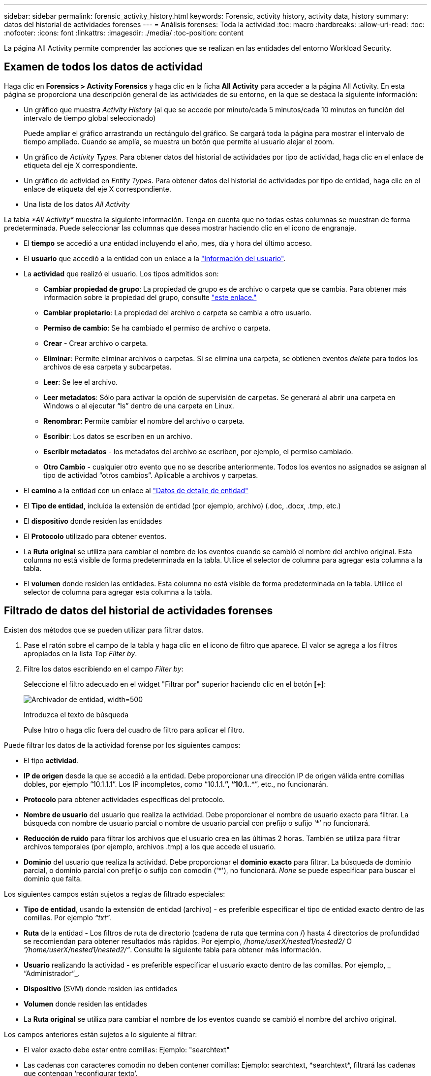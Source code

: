 ---
sidebar: sidebar 
permalink: forensic_activity_history.html 
keywords: Forensic, activity history, activity data, history 
summary: datos del historial de actividades forenses 
---
= Análisis forenses: Toda la actividad
:toc: macro
:hardbreaks:
:allow-uri-read: 
:toc: 
:nofooter: 
:icons: font
:linkattrs: 
:imagesdir: ./media/
:toc-position: content


[role="lead"]
La página All Activity permite comprender las acciones que se realizan en las entidades del entorno Workload Security.



== Examen de todos los datos de actividad

Haga clic en *Forensics > Activity Forensics* y haga clic en la ficha *All Activity* para acceder a la página All Activity. En esta página se proporciona una descripción general de las actividades de su entorno, en la que se destaca la siguiente información:

* Un gráfico que muestra _Activity History_ (al que se accede por minuto/cada 5 minutos/cada 10 minutos en función del intervalo de tiempo global seleccionado)
+
Puede ampliar el gráfico arrastrando un rectángulo del gráfico. Se cargará toda la página para mostrar el intervalo de tiempo ampliado. Cuando se amplía, se muestra un botón que permite al usuario alejar el zoom.

* Un gráfico de _Activity Types_. Para obtener datos del historial de actividades por tipo de actividad, haga clic en el enlace de etiqueta del eje X correspondiente.
* Un gráfico de actividad en _Entity Types_. Para obtener datos del historial de actividades por tipo de entidad, haga clic en el enlace de etiqueta del eje X correspondiente.
* Una lista de los datos _All Activity_


La tabla _*All Activity*_ muestra la siguiente información. Tenga en cuenta que no todas estas columnas se muestran de forma predeterminada. Puede seleccionar las columnas que desea mostrar haciendo clic en el icono de engranaje.

* El *tiempo* se accedió a una entidad incluyendo el año, mes, día y hora del último acceso.
* El *usuario* que accedió a la entidad con un enlace a la link:forensic_user_overview.html["Información del usuario"].


* La *actividad* que realizó el usuario. Los tipos admitidos son:
+
** *Cambiar propiedad de grupo*: La propiedad de grupo es de archivo o carpeta que se cambia. Para obtener más información sobre la propiedad del grupo, consulte link:https://docs.microsoft.com/en-us/previous-versions/orphan-topics/ws.11/dn789205(v=ws.11)?redirectedfrom=MSDN["este enlace."]
** *Cambiar propietario*: La propiedad del archivo o carpeta se cambia a otro usuario.
** *Permiso de cambio*: Se ha cambiado el permiso de archivo o carpeta.
** *Crear* - Crear archivo o carpeta.
** *Eliminar*: Permite eliminar archivos o carpetas. Si se elimina una carpeta, se obtienen eventos _delete_ para todos los archivos de esa carpeta y subcarpetas.
** *Leer*: Se lee el archivo.
** *Leer metadatos*: Sólo para activar la opción de supervisión de carpetas. Se generará al abrir una carpeta en Windows o al ejecutar “ls” dentro de una carpeta en Linux.
** *Renombrar*: Permite cambiar el nombre del archivo o carpeta.
** *Escribir*: Los datos se escriben en un archivo.
** *Escribir metadatos* - los metadatos del archivo se escriben, por ejemplo, el permiso cambiado.
** *Otro Cambio* - cualquier otro evento que no se describe anteriormente. Todos los eventos no asignados se asignan al tipo de actividad “otros cambios”. Aplicable a archivos y carpetas.


* El *camino* a la entidad con un enlace al link:forensic_entity_detail.html["Datos de detalle de entidad"]
* El *Tipo de entidad*, incluida la extensión de entidad (por ejemplo, archivo) (.doc, .docx, .tmp, etc.)
* El *dispositivo* donde residen las entidades
* El *Protocolo* utilizado para obtener eventos.
* La *Ruta original* se utiliza para cambiar el nombre de los eventos cuando se cambió el nombre del archivo original. Esta columna no está visible de forma predeterminada en la tabla. Utilice el selector de columna para agregar esta columna a la tabla.
* El *volumen* donde residen las entidades. Esta columna no está visible de forma predeterminada en la tabla. Utilice el selector de columna para agregar esta columna a la tabla.




== Filtrado de datos del historial de actividades forenses

Existen dos métodos que se pueden utilizar para filtrar datos.

. Pase el ratón sobre el campo de la tabla y haga clic en el icono de filtro que aparece. El valor se agrega a los filtros apropiados en la lista Top _Filter by_.
. Filtre los datos escribiendo en el campo _Filter by_:
+
Seleccione el filtro adecuado en el widget "Filtrar por" superior haciendo clic en el botón *[+]*:

+
image:Forensic_Activity_Filter.png["Archivador de entidad, width=500"]

+
Introduzca el texto de búsqueda

+
Pulse Intro o haga clic fuera del cuadro de filtro para aplicar el filtro.



Puede filtrar los datos de la actividad forense por los siguientes campos:

* El tipo *actividad*.
* *IP de origen* desde la que se accedió a la entidad. Debe proporcionar una dirección IP de origen válida entre comillas dobles, por ejemplo “10.1.1.1”. Los IP incompletos, como “10.1.1.*”, “10.1.*.*”, etc., no funcionarán.
* *Protocolo* para obtener actividades específicas del protocolo.
* *Nombre de usuario* del usuario que realiza la actividad. Debe proporcionar el nombre de usuario exacto para filtrar. La búsqueda con nombre de usuario parcial o nombre de usuario parcial con prefijo o sufijo ‘*’ no funcionará.
* *Reducción de ruido* para filtrar los archivos que el usuario crea en las últimas 2 horas. También se utiliza para filtrar archivos temporales (por ejemplo, archivos .tmp) a los que accede el usuario.
* *Dominio* del usuario que realiza la actividad. Debe proporcionar el *dominio exacto* para filtrar. La búsqueda de dominio parcial, o dominio parcial con prefijo o sufijo con comodín ('*'), no funcionará. _None_ se puede especificar para buscar el dominio que falta.


Los siguientes campos están sujetos a reglas de filtrado especiales:

* *Tipo de entidad*, usando la extensión de entidad (archivo) - es preferible especificar el tipo de entidad exacto dentro de las comillas. Por ejemplo _“txt”_.
* *Ruta* de la entidad - Los filtros de ruta de directorio (cadena de ruta que termina con /) hasta 4 directorios de profundidad se recomiendan para obtener resultados más rápidos. Por ejemplo, _/home/userX/nested1/nested2/_ O _”/home/userX/nested1/nested2/”_. Consulte la siguiente tabla para obtener más información.
* *Usuario* realizando la actividad - es preferible especificar el usuario exacto dentro de las comillas. Por ejemplo, _ “Administrador”_.
* *Dispositivo* (SVM) donde residen las entidades
* *Volumen* donde residen las entidades
* La *Ruta original* se utiliza para cambiar el nombre de los eventos cuando se cambió el nombre del archivo original.


Los campos anteriores están sujetos a lo siguiente al filtrar:

* El valor exacto debe estar entre comillas: Ejemplo: "searchtext"
* Las cadenas con caracteres comodín no deben contener comillas: Ejemplo: searchtext, \*searchtext*, filtrará las cadenas que contengan ‘reconfigurar texto’.
* Cadena con un prefijo, ejemplo: searchtext* , buscará cualquier cadena que comience por ‘reconfigurar texto’.




== Ejemplos de filtros forenses de actividades:

|===
| Expresión de filtro aplicada por el usuario | Resultado esperado | Evaluación del rendimiento | Comentar 


| Path = /home/userX/nested1/nested2/ o /home/userX/nested1/nested2/* o «/home/userX/nested1/nested2/» | Búsqueda recursiva de todos los archivos y carpetas en el directorio dado | Y rápido | Las búsquedas en directorios de hasta 4 directorios serán rápidas. 


| Path = /home/userX/nested1/ o /home/userX/nested1/* o «/home/userX/nested1/» | Búsqueda recursiva de todos los archivos y carpetas en el directorio dado | Y rápido | Las búsquedas en directorios de hasta 4 directorios serán rápidas. 


| Path = /home/userX/nested1/test* o /home/userX/nested1/test | Búsqueda recursiva de todos los archivos y carpetas bajo la ruta de acceso regex (prueba* podría significar archivo O directorio O ambos) | Más lento | La búsqueda de directorio+archivo regex será más lenta en comparación con las búsquedas de directorio. 


| Path = /home/userX/nested1/nested2/nested3/ o /home/userX/nested1/nested2/nested3/* o «/home/userX/nested1/nested2/nested3/» | Búsqueda recursiva de todos los archivos y carpetas en el directorio dado | Más lento | Más de 4 búsquedas de directorios son más lentas para realizar búsquedas. 


| Path=\*userX/nested1/test* | Búsqueda recursiva de todos los archivos y carpetas bajo la cadena de ruta de acceso comodín dada (prueba* podría significar archivo O directorio O ambos) | La más lenta | La búsqueda inicial con comodines son búsquedas más lentas. 


| Cualquier otro filtro no basado en ruta. Filtros de tipo de usuario y entidad recomendados para estar entre comillas, por ejemplo, User= “Administrator” Entity Type= “txt” |  | Y rápido |  
|===
NOTA:

. El recuento de actividades que se muestra junto al icono Todas las actividades se redondea a 30 minutos cuando el intervalo de tiempo seleccionado abarca más de 3 días. Por ejemplo, un intervalo de tiempo de _sept 1st 10:15 am a sept 7th 10:15 am_ mostrará recuentos de actividades desde sept 1st 10:00 am hasta sept 7th 10:30 am.
. Del mismo modo, las métricas de recuento que se muestran en Tipos de actividad, Actividad en tipos de entidad e Historial de actividad se redondean a 30 minutos cuando el intervalo de tiempo seleccionado abarca más de 3 días.




== Ordenar datos del historial de actividades forenses

Puede ordenar los datos del historial de actividades por _Tiempo, Usuario, IP de origen, Actividad,_ y _Tipo de entidad_. De forma predeterminada, la tabla se ordena por orden _time_ descendente, lo que significa que los datos más recientes se mostrarán primero. La ordenación está desactivada para los campos _Device_ y _Protocol_.



== Guía de usuario para exportaciones asíncronas



=== Descripción general

La función de exportaciones asíncronas de Storage Workload Security está diseñada para gestionar grandes exportaciones de datos.



=== Guía paso a paso: Exportación de datos con exportaciones asíncronas

. *Iniciar exportación*: Seleccione la duración de tiempo y los filtros deseados para la exportación y haga clic en el botón de exportación.
. *Espere a que se complete la exportación*: El tiempo de procesamiento puede variar de unos minutos a unas pocas horas. Es posible que tenga que actualizar la página de análisis forense unas cuantas veces. Una vez finalizado el trabajo de exportación, se activará el botón Descargar último archivo CSV de exportación.
. *Descargar*: Haga clic en el botón “Descargar último archivo de exportación creado” para obtener los datos exportados en un formato .zip. Estos datos estarán disponibles para su descarga hasta que el usuario inicie otra exportación asíncrona o hayan transcurrido 3 días, lo que ocurra primero. El botón permanecerá activado hasta que se inicie otra exportación asíncrona.
. *Limitaciones*:
+
** El número de descargas asíncronas está limitado actualmente a 1 por usuario y 3 por inquilino.
** Los datos exportados están limitados a un máximo de 1 millones de registros.




Un script de ejemplo para extraer datos forenses a través de API está presente en _/opt/NetApp/cloudsecure/agent/export-script/_ en el agente. Consulte el archivo Léame en esta ubicación para obtener más información sobre el script.



== Selección de columna para toda la actividad

La tabla _All Activity_ muestra las columnas SELECT de forma predeterminada. Para agregar, eliminar o cambiar las columnas, haga clic en el icono de engranaje situado a la derecha de la tabla y seleccione una de las columnas disponibles.

image:CloudSecure_ActivitySelection.png["Selector de actividades, width=30%"]



== Retención del historial de actividades

El historial de actividad se conserva durante 13 meses para entornos de seguridad de carga de trabajo activa.



== Aplicabilidad de los filtros en la página Forensics

|===
| Filtro | Qué hace | Ejemplo | Aplicable a estos filtros | No aplicable a estos filtros | Resultado 


| * (Asterisk) | le permite buscar todo | Auto*03172022 Si el texto de búsqueda contiene guiones o guiones bajos, dar expresión entre paréntesis, por ejemplo, (svm*) para buscar svm-123 | Usuario, RUTA, tipo de entidad, dispositivo, volumen, ruta original |  | Devuelve todos los recursos que empiezan por “Auto” y terminan por “03172022” 


| ? (signo de interrogación) | le permite buscar un número específico de caracteres | AutoSabotageUser1_03172022? | Usuario, Tipo de entidad, dispositivo, volumen |  | Devuelve AutoSabotageUser1_03172022A, AutoSabotageUser1_03172022B, AutoSabotageUser1_031720225, etc. 


| O. | permite especificar varias entidades | AutoSabotageUser1_03172022 o AutoRansomUser4_03162022 | Usuario, Dominio, RUTA DE ACCESO, Tipo de Entidad, Ruta de Acceso Original |  | Devuelve cualquiera de los valores de AutoSabotageUser1_03172022 O AutoRansomUser4_03162022 


| NO | permite excluir el texto de los resultados de la búsqueda | NO es AutoRansomero4_03162022 | Usuario,Dominio, RUTA DE ACCESO, Tipo de Entidad, RUTA DE ACCESO Original | Dispositivo | Devuelve todo lo que no empieza con"AutoRansomUser4_03162022" 


| Ninguno | Busca valores NULL en todos los campos | Ninguno | Dominio |  | devuelve los resultados en los que el campo de destino está vacío 
|===


== Ruta / Búsqueda de ruta original

Los resultados de búsqueda con y sin / serán diferentes

|===


| /AutoDir1/AutoFile | Funciona 


| AutoDir1/AutoArchivo | No funciona 


| /AutoDir1/Autoarchivo (Dir1) | La subcadena parcial dir1 no funciona 


| "/AutoDir1/Autofile03242022" | La búsqueda exacta funciona 


| Auto*03242022 | No funciona 


| AutoSabotageUser1_03172022? | No funciona 


| /AutoDir1/AutoFile03242022 O /AutoDir1/AutoFile03242022 | Funciona 


| NO /AutoDir1/AutoFile03242022 | Funciona 


| NO /AutoDir1 | Funciona 


| NO /Autofile03242022 | No funciona 


| * | Muestra todas las entradas 
|===


== Cambios en la actividad de un usuario raíz SVM local

Si un usuario de SVM raíz local realiza alguna actividad, la IP del cliente en el que se monta el recurso compartido de NFS ahora se considera en el nombre de usuario, que se mostrará como root@<ip-address-of-the-client> tanto en las páginas de actividad forense como de actividad del usuario.

Por ejemplo:

* Si SVM-1 se supervisa mediante Workload Security, y el usuario raíz de esa SVM monta el recurso compartido en un cliente con la dirección IP 10.197.12.40, el nombre de usuario que se muestra en la página de actividad forense será _root@10.197.12.40_.
* Si se monta el mismo SVM-1 en otro cliente con la dirección IP 10.197.12.41, el nombre de usuario que se muestra en la página de actividad forense será _root@10.197.12.41_.


*• Esto se hace para segregar la actividad del usuario raíz NFS por dirección IP. Anteriormente, toda la actividad se consideraba realizada únicamente por _root_ usuario, sin distinción de IP.



== Resolución de problemas

|===


| Problema | Pruebe esto 


| En la tabla "todas las actividades", bajo la columna "Usuario", el nombre de usuario se muestra como: "ldap:HQ.COMPANYNAME.COM:S-1-5-21-3577637-1906459482-1437260136-1831817” o "ldap:default:80038003" | Las posibles razones pueden ser:
1. Aún no se ha configurado ningún recopilador de directorios de usuario. Para agregar uno, vaya a *Workload Security > Collectors > User Directory Collectors* y haga clic en *+User Directory Collector*. Seleccione _Active Directory_ o _LDAP Directory Server_.
2. Se ha configurado un recopilador de directorios de usuarios, sin embargo se ha detenido o está en estado de error. Vaya a *Colectores > Colectores de directorios de usuarios* y compruebe el estado. Consulte la link:http://docs.netapp.com/us-en/cloudinsights/task_config_user_dir_connect.html#troubleshooting-user-directory-collector-configuration-errors["Solución de problemas del recopilador de directorios de usuarios"] de la documentación para obtener consejos sobre la solución de problemas.
Una vez configurada correctamente, el nombre se resolverá automáticamente en 24 horas.
Si todavía no se resuelve, compruebe si ha agregado el recopilador de datos de usuario correcto. Asegúrese de que el usuario forma parte del servidor de directorio de Active Directory/LDAP agregado. 


| Algunos eventos de NFS no se ven en la interfaz de usuario de. | Compruebe lo siguiente: 1. Se debe ejecutar un recopilador de directorios de usuarios para el servidor AD con el conjunto de atributos POSIX con el atributo unixid habilitado desde la interfaz de usuario. 2. Cualquier usuario que haga acceso a NFS debe verse cuando se busca en la página de usuario desde UI 3. Los eventos sin formato (los eventos para los que aún no se ha detectado el usuario) no son compatibles con NFS 4. El acceso anónimo a la exportación de NFS no se supervisará. 5. Asegúrese de que la versión NFS se utiliza en menor valor que NFS4.1. 


| Después de escribir algunas letras que contienen un carácter comodín como asterisco (*) en los filtros de las páginas Forensics _All Activity_ o _entities_, las páginas se cargan muy lentamente. | Un asterisco (\*) en la cadena de búsqueda busca todo. Sin embargo, las cadenas comodín iniciales como _*<searchTerm>_ o _*<searchTerm>*_ resultarán en una consulta lenta. Para obtener un mejor rendimiento, utilice cadenas de prefijo en su lugar, en el formato _<searchTerm>*_ (en otras palabras, agregue el asterisco (*) _after_ un término de búsqueda). Ejemplo: Utilice la cadena _testvolume*_, en lugar de _*testvolume_ o _*test*volume_. Utilice una búsqueda de directorio para ver todas las actividades debajo de una carpeta dada de forma recursiva (búsqueda jerárquica). Por ejemplo, /path1/path2/path3/ o “/path1/path2/path3/” enumerará todas las actividades de forma recursiva en /path1/path2/path3. Alternativamente, use la opción “Agregar a filtro” en la pestaña Todas las actividades.” 


| Encuentro un error de solicitud fallida con el código de estado 500/503 al utilizar un filtro de ruta. | Intente utilizar un rango de fechas más pequeño para filtrar registros. 


| La interfaz de usuario forense carga los datos lentamente cuando se utiliza el filtro _PATH_. | Se recomiendan filtros de ruta de directorio (cadena de ruta que termina con /) de hasta 4 directorios de profundidad para obtener resultados más rápidos. Por ejemplo, si la ruta de directorio es /AAA/BBB/CCC/DDD, intente buscar /AAA/BBB/CCC/DDD/ o “/AAA/BBB/CCC/DDD/” para cargar datos más rápido. 
|===